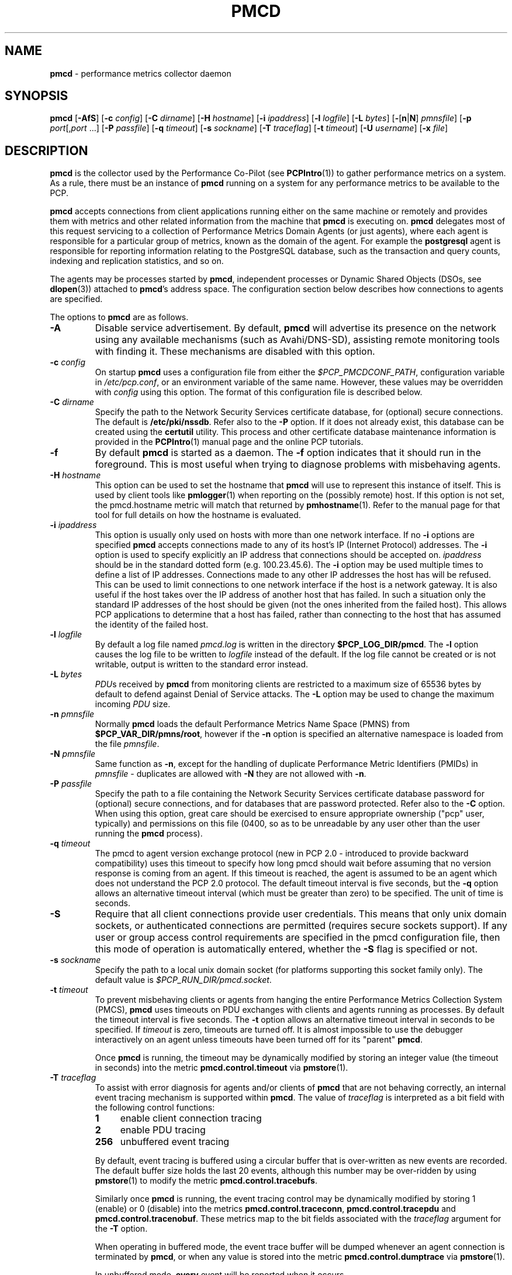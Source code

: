 '\"macro stdmacro
.\"
.\" Copyright (c) 2012-2013 Red Hat.
.\" Copyright (c) 2000 Silicon Graphics, Inc.  All Rights Reserved.
.\" 
.\" This program is free software; you can redistribute it and/or modify it
.\" under the terms of the GNU General Public License as published by the
.\" Free Software Foundation; either version 2 of the License, or (at your
.\" option) any later version.
.\" 
.\" This program is distributed in the hope that it will be useful, but
.\" WITHOUT ANY WARRANTY; without even the implied warranty of MERCHANTABILITY
.\" or FITNESS FOR A PARTICULAR PURPOSE.  See the GNU General Public License
.\" for more details.
.\" 
.\"
.TH PMCD 1 "PCP" "Performance Co-Pilot"
.SH NAME
\f3pmcd\f1 \- performance metrics collector daemon
.SH SYNOPSIS
\f3pmcd\f1
[\f3\-AfS\f1]
[\f3\-c\f1 \f2config\f1]
[\f3\-C\f1 \f2dirname\f1]
[\f3\-H\f1 \f2hostname\f1]
[\f3\-i\f1 \f2ipaddress\f1]
[\f3\-l\f1 \f2logfile\f1]
[\f3\-L\f1 \f2bytes\f1]
[\f3\-\f1[\f3n\f1|\f3N\f1] \f2pmnsfile\f1]
[\f3\-p\f1 \f2port\f1[,\f2port\f1 ...]
[\f3\-P\f1 \f2passfile\f1]
[\f3\-q\f1 \f2timeout\f1]
[\f3\-s\f1 \f2sockname\f1]
[\f3\-T\f1 \f2traceflag\f1]
[\f3\-t\f1 \f2timeout\f1]
[\f3\-U\f1 \f2username\f1]
[\f3\-x\f1 \f2file\f1]
.SH DESCRIPTION
.B pmcd
is the collector used by the Performance Co-Pilot (see
.BR PCPIntro (1))
to gather performance metrics
on a system.
As a rule, there must be an instance of
.B pmcd
running on a system for any performance metrics to be available to the
PCP.
.PP
.B pmcd
accepts connections from client applications running either on
the same machine or remotely and provides them with metrics and other related
information from the machine that
.B pmcd
is executing on.
.B pmcd
delegates most of this request servicing to
a collection of Performance Metrics Domain Agents 
(or just agents), where each agent is responsible for a particular group of
metrics, known as the domain of the agent.  For example the
.B postgresql
agent is responsible for
reporting information relating to the PostgreSQL database,
such as the transaction and query counts, indexing and replication statistics,
and so on.
.PP
The agents may be processes started by
.BR pmcd ,
independent processes or Dynamic Shared Objects (DSOs, see
.BR dlopen (3))
attached to
.BR pmcd 's
address space.
The configuration section below describes how connections to
agents are specified.
.PP
The options to
.B pmcd
are as follows.
.TP
.B \-A
Disable service advertisement.
By default,
.B pmcd
will advertise its presence on the network using any available mechanisms
(such as Avahi/DNS-SD), assisting remote monitoring tools with finding it.
These mechanisms are disabled with this option.
.TP
\f3\-c\f1 \f2config\f1
On startup
.B pmcd
uses a configuration file from either the
.IR $PCP_PMCDCONF_PATH ,
configuration variable in
.IR /etc/pcp.conf ,
or an environment variable of the same name.
However, these values may be overridden with
.I config
using this option.
The format of this configuration file is described below.
.TP
\f3\-C\f1 \f2dirname\f1
Specify the path to the Network Security Services certificate database,
for (optional) secure connections.
The default is
.BR /etc/pki/nssdb .
Refer also to the \f3\-P\f1 option.
If it does not already exist, this database can be created using the
.B certutil
utility.
This process and other certificate database maintenance information
is provided in the
.BR PCPIntro (1)
manual page and the online PCP tutorials.
.TP
.B \-f
By default
.B pmcd
is started as a daemon.
The
.B \-f
option indicates that it should run in the foreground.
This is most useful when trying to diagnose problems with misbehaving
agents.
.TP
\f3\-H\f1 \f2hostname\f1
This option can be used to set the hostname that 
.B pmcd
will use to represent this instance of itself.
This is used by client tools like
.BR pmlogger (1)
when reporting on the (possibly remote) host.
If this option is not set, the pmcd.hostname metric will match that 
returned by
.BR pmhostname (1).
Refer to the manual page for that tool for full details on how the hostname is
evaluated.
.TP
\f3\-i\f1 \f2ipaddress\f1
This option is usually only used on hosts with more than one network
interface.  If no
.B \-i
options are specified
.B pmcd
accepts connections made to any of its host's IP (Internet Protocol) addresses.
The
.B \-i
option is used to specify explicitly an IP address that connections should be
accepted on.
.I ipaddress
should be in the standard dotted form (e.g. 100.23.45.6).  The
.B \-i
option may be used multiple times to define a list of IP addresses.
Connections made to any other IP addresses the host has will be refused.  This
can be used to limit connections to one network interface if the host is a
network gateway.  It is also useful if the host takes over the IP address of
another host that has failed.  In such a situation only the standard IP
addresses of the host should be given (not the ones inherited from the failed
host).  This allows PCP applications to determine that a host has failed,
rather than connecting to the host that has assumed the identity of the failed
host.
.TP
\f3\-l\f1 \f2logfile\f1
By default a log file named
.I pmcd.log
is written in the directory
.BR $PCP_LOG_DIR/pmcd .
The
.B \-l
option causes the log file to be written to
.I logfile
instead of the default.
If the log file cannot be created or is not writable, output is
written to the standard error instead.
.TP
\f3\-L\f1 \f2bytes\f1
.IR PDU s 
received by 
.B pmcd 
from monitoring clients are restricted to a
maximum size of 65536 bytes by default to defend against Denial of
Service attacks.  The 
.B \-L 
option may be used to change the maximum incoming 
.I PDU 
size.
.TP
\f3\-n\f1 \f2pmnsfile\f1
Normally
.B pmcd
loads the default Performance Metrics Name Space (PMNS) from
.BR $PCP_VAR_DIR/pmns/root ,
however if the
.B \-n
option is specified an alternative namespace is loaded
from the file
.IR pmnsfile .
.TP
\f3\-N\f1 \f2pmnsfile\f1
Same function as
.BR \-n ,
except for the handling of
duplicate Performance Metric Identifiers (PMIDs) in
.I pmnsfile
\- duplicates are allowed with
.B \-N
they are not allowed with
.BR \-n .
.TP
\f3\-P\f1 \f2passfile\f1
Specify the path to a file containing the Network Security Services certificate
database password for (optional) secure connections, and for databases that are
password protected.
Refer also to the \f3\-C\f1 option.
When using this option, great care should be exercised to ensure appropriate
ownership ("pcp" user, typically) and permissions on this file (0400, so as to
be unreadable by any user other than the user running the
.B pmcd
process).
.TP
\f3\-q\f1 \f2timeout\f1
The pmcd to agent version exchange protocol (new in PCP 2.0 - introduced to
provide backward compatibility) uses this timeout to specify how long pmcd
should wait before assuming that no version response is coming from an agent.
If this timeout is reached, the agent is assumed to be an agent which does
not understand the PCP 2.0 protocol.
The default timeout interval is five seconds,
but the
.B \-q
option allows an alternative timeout interval (which must be greater than
zero) to be specified.  The unit of time is seconds.
.TP
.B \-S
Require that all client connections provide user credentials.
This means that only unix domain sockets, or authenticated connections are
permitted (requires secure sockets support).
If any user or group access control requirements are specified in the pmcd
configuration file, then this mode of operation is automatically entered,
whether the \f3\-S\f1 flag is specified or not.
.TP
\f3\-s\f1 \f2sockname\f1
Specify the path to a local unix domain socket (for platforms supporting this
socket family only).
The default value is
.IR $PCP_RUN_DIR/pmcd.socket .
.TP
\f3\-t\f1 \f2timeout\f1
To prevent misbehaving clients or agents from hanging the entire Performance Metrics
Collection System (PMCS),
.B pmcd
uses timeouts on PDU exchanges with clients and agents running as processes.
By
default the timeout interval is five seconds.
The
.B \-t
option allows an alternative timeout interval in seconds to be specified.
If
.I timeout
is zero, timeouts are turned off.
It is almost impossible to use the debugger
interactively on an agent unless timeouts have been turned off for its "parent"
.BR pmcd .
.RS
.PP
Once
.B pmcd
is running, the timeout may be dynamically
modified by storing an integer value (the timeout in seconds)
into the metric
.B pmcd.control.timeout
via
.BR pmstore (1).
.RE
.TP
\f3\-T\f1 \f2traceflag\f1
To assist with error diagnosis for agents and/or clients of
.B pmcd
that are not behaving correctly, an internal event tracing
mechanism is supported within
.BR pmcd .
The value of
.I traceflag
is interpreted as a bit field with the following control functions:
.RS
.TP 4n
.PD 0
.B 1
enable client connection tracing
.TP
.B 2
enable PDU tracing
.TP
.B 256
unbuffered event tracing
.PD
.PP
By default, event tracing is buffered using
a circular buffer that is over-written as new
events are recorded.  The default
buffer size holds the last 20 events, although this number
may be over-ridden by using
.BR pmstore (1)
to modify the metric
.BR "pmcd.control.tracebufs" .
.PP
Similarly once
.B pmcd
is running, the event tracing control
may be dynamically
modified by storing 1 (enable) or
0 (disable) into the metrics
.BR pmcd.control.traceconn ,
.B pmcd.control.tracepdu
and
.BR pmcd.control.tracenobuf .
These metrics map to the bit fields associated with the
.I traceflag
argument for the
.B \-T
option.
.PP
When operating in buffered mode,
the event trace buffer will be dumped whenever an agent connection is
terminated by
.BR pmcd ,
or when any value is stored into the metric
.B pmcd.control.dumptrace
via
.BR pmstore (1).
.PP
In unbuffered mode,
.B every
event will be reported when it occurs.
.RE
.TP
\f3\-U\f1 \f2username\f1
User account under which to run
.BR pmcd .
The default is the unprivileged "pcp" account in current versions of PCP,
but in older versions the superuser account ("root") was used by default.
.TP
\f3\-x\f1 \f2file\f1
Before the
.B pmcd
.I logfile
can be opened, 
.B pmcd
may encounter a fatal error which prevents it from starting.  By default, the
output describing this error is sent to
.B /dev/tty
but it may redirected to 
.IR file .
.PP
If a PDU exchange with an agent times out, the agent has violated the
requirement that it delivers metrics with little or no delay.
This is deemed a
protocol failure and the agent is disconnected from
.BR pmcd .
Any subsequent requests for information from the agent will fail with a status
indicating that there is no agent to provide it.
.PP
It is possible to specify access control to
.B pmcd
based on users, groups and hosts.
This allows one to prevent users, groups of users, and certain hosts from
accessing the metrics provided by
.B pmcd
and is described in more detail in the Section on ACCESS CONTROL below.
.SH CONFIGURATION
On startup
.B pmcd
looks for a configuration file named
.IR $PCP_PMCDCONF_PATH .
This file specifies which agents cover which performance metrics domains and
how
.B pmcd
should make contact with the agents.
An optional section specifying access controls may follow the agent
configuration data.
.PP
\f3Warning\f1:
.B pmcd
is usually started as part of the boot sequence and runs initially as root.
The configuration file may contain shell commands to create agents,
which will be executed by root.
To prevent security breaches the configuration file should
be writable only by root.
The use of absolute path names is also recommended.
.PP
The case of the reserved words in the configuration file is unimportant, but
elsewhere, the case is preserved.
.PP
Blank lines and comments are permitted (even encouraged) in the configuration
file.
A comment begins with a ``#''
character and finishes at the end of the line.
A line may be continued by
ensuring that the last character on the line is a ``\\''
(backslash).
A comment on a continued line ends at the end of the continued
line.
Spaces may be included in lexical elements by enclosing the entire
element in double quotes.
A double quote preceded by a backslash is always a
literal double quote.
A ``#''
in double quotes or preceded by a backslash is treated literally rather than as
a comment delimiter.
Lexical elements and separators are described further in
the following sections.
.SH "AGENT CONFIGURATION"
Each line of the agent configuration section of the configuration file contains
details of how to connect
.B pmcd
to one of its agents and specifies which metrics domain the agent deals with.
An agent may be attached as a DSO, or via a socket, or a pair
of pipes.
.PP
Each line of the agent configuration section of the configuration file must be
either an agent specification, a comment, or a blank line.
Lexical elements
are separated by whitespace characters, however a single agent specification
may not be broken across lines unless a
.B \\\\\&
(backslash) is used to continue the line.
.PP
Each agent specification must start with a textual label (string) followed by
an integer in the range 1 to 510.
The label is a tag used to refer to the
agent and the integer specifies the domain for which the agent supplies data.
This domain identifier corresponds to the domain portion of the PMIDs handled
by the agent.
Each agent must have a unique label and domain identifier.
.PP
For DSO agents a line of the form:
.TP
\&
\f2label\f1 \f2domain-no\f1 \f3dso\f1 \f2entry-point\f1 \f2path\f1
.PP
should appear.
Where,
.TP 14
.PD 0
.I label
is a string identifying the agent
.TP 14
.I domain-no
is an unsigned integer specifying the agent's domain in the range 1 to 510
.TP 14
.I entry-point
is the name of an initialization function which will be called when the DSO is
loaded
.TP 14
.I path
designates the location of the DSO and this is expected
to be an absolute pathname.
.B pmcd
is only able to load DSO agents that have the same
.I simabi
(Subprogram Interface Model ABI, or calling conventions) as it does (i.e. only
one of the
.I simabi
versions will be applicable).  The
.I simabi
version of a running
.B pmcd
may be determined by fetching
.BR pmcd.simabi .
Alternatively, the
.BR file (1)
command may be used to determine the
.I simabi
version from the
.B pmcd
executable.
.PD
.IP "" 14
For a relative
.I path
the environment variable
.B PMCD_PATH
defines a colon (:) separated list of directories to search
when trying to locate the agent DSO.  The default
search path is
.BR "$PCP_SHARE_DIR/lib:/usr/pcp/lib" .
.PP
For agents providing socket connections, a line of the form
.TP
\&
\f2label\f1 \f2domain-no\f1 \f3socket\f1 \f2addr-family\f1 \f2address\f1 [ \f2command\f1 ]
.PP
should appear.
Where,
.TP 14
.PD 0
.I label
is a string identifying the agent
.TP 14
.I domain-no
is an unsigned integer specifying the agent's domain in the range 1 to 510
.TP 14
.I addr-family
designates whether the socket is in the
.B AF_INET,
.B AF_INET6
or
.B AF_UNIX
domain, and the corresponding
values for this parameter are
.B inet,
.B ipv6
and
.B unix
respectively.
.TP 14
.I address
specifies the address of the socket within the previously
specified
.I addr-family.
For 
.B unix
sockets, the address should be the name of an agent's socket on the
local host (a valid address for the UNIX domain).
For
.B inet
and
.B ipv6
sockets, the address may be either a port number or a port name which may be
used to connect to an agent on the local host.
There is no syntax for
specifying an agent on a remote host as a
.B pmcd
deals only with agents on the same machine.
.TP 14
.I command
is an optional parameter used to specify a command line to start the agent when
.B pmcd
initializes.
If
.I command
is not present,
.B pmcd
assumes that the specified agent has
already been created.
The
.I command
is considered to start from the first non-white character after the socket
address and finish at the next newline that isn't preceded by a backslash.
After a
.BR fork (2)
the
.I command
is passed unmodified to
.BR execve (2)
to instantiate the agent.
.PD
.PP
For agents interacting with the 
.B pmcd
via stdin/stdout, a line of the form:
.TP
\&
\f2label\f1 \f2domain-no\f1 \f3pipe\f1 \f2protocol\f1 \f2command\f1
.PP
should appear.
Where,
.TP 14
.PD 0
.I label
is a string identifying the agent
.TP 14
.I domain-no
is an unsigned integer specifying the agent's domain
.TP 14
.I protocol
The value for this parameter should be
.BR binary .
.sp
.IP
Additionally, the \f2protocol\fP can include the \f3notready\fP keyword
to indicate that the agent must be marked as not being ready to process
requests from \f3pmcd\f1. The agent will explicitly notify the \f3pmcd\fP
when it is ready to process the requests by sending \f3PM_ERR_PMDAREADY\fP 
PDU.
.PD
.TP 14
.I command
specifies a command line to start the agent when
.B pmcd
initializes.
Note that
.I command
is mandatory for pipe-based agents.
The
.I command
is considered to start from the first non-white character after the
.I protocol
parameter and finish at the next newline that isn't preceded by a backslash.
After a
.BR fork (2)
the
.I command
is passed unmodified to
.BR execve (2)
to instantiate the agent.
.SH "ACCESS CONTROL CONFIGURATION"
The access control section of the configuration file is optional, but if
present it must follow the agent configuration data.
The case of reserved words is ignored, but elsewhere case is preserved.
Lexical elements in the access control section are separated by whitespace
or the special delimiter characters:
square brackets (``['' and ``]''),
braces (``{'' and ``}''),
colon (``:''),
semicolon (``;'')
and
comma (``,'').
The special characters are not treated as special in the agent configuration
section.
Lexical elements may be quoted (double quotes) as necessary.
.PP
The access control section of the file must start with a line of the form:
.TP
.B [access]
.PP
Leading and trailing whitespace may appear around and within the brackets and
the case of the
.B access
keyword is ignored.
No other text may appear on the line except a trailing comment.
.PP
Following this line, the remainder of the configuration file should contain
lines that allow or disallow operations from particular hosts or groups of
hosts.
.PP
There are two kinds of operations that occur via
.BR pmcd :
.TP 15
.B fetch
allows retrieval of information from
.BR pmcd .
This may be information about a metric (e.g. its description, instance domain
or help text) or a value for a metric.
.TP 15
.B store
allows
.B pmcd
to be used to store metric values in agents that permit store operations.
This may be the actual value of the metric (e.g. resetting a counter to
zero).  Alternatively, it may be a value used by the PMDA to introduce a
change to some aspect of monitoring of that metric (e.g. server side event
filtering) \- possibly even only for the active client tool performing the
store operation, and not others.
.PP
Access to
.B pmcd
can be granted in three ways - by user, group of users, or at a host level.
In the latter, all users on a host are granted the same level of access,
unless the user or group access control mechanism is also in use.
.PP
User names and group names will be verified using the local
.B /etc/passwd
and
.B /etc/groups
files (or an alternative directory service), using the
.BR getpwent (3)
and
.BR getgrent (3)
routines.
.PP
Hosts may be identified by name, IP address, IPv6 address or by the special host
specifications ``"unix:"'' or ``"local:"''. ``"unix:"'' refers to
.B pmcd's
unix domain socket, on supported platforms. ``"local:"'' is equivalent to
specifying ``"unix:"'' and ``localhost``.
.PP
Wildcards may also be specified by ending the host identifier with the
single wildcard character ``*'' as the last-given component of an
address. The wildcard ``".*"'' refers to all inet (IPv4) addresses.
The wildcard ``":*"'' refers to all IPv6 addresses.
If an IPv6 wildcard contains a ``::''
component, then the final ``*'' refers to the final 16 bits of the address only, otherwise it
refers to the remaining unspecified bits of the address.
.PP
The wildcard ``*'' refers to all users, groups or host addresses,
including ``"unix:"''.
Names of users, groups or hosts may not be wildcarded.
.PP
The following are all valid host identifiers:
.de CS
.in +0.5i
.ft CW
.nf
..
.de CE
.fi
.ft 1
.in
..
.PP
.CS
boing
localhost
giggle.melbourne.sgi.com
129.127.112.2
129.127.114.*
129.*
\&.*
fe80::223:14ff:feaf:b62c
fe80::223:14ff:feaf:*
fe80:*
:*
"unix:"
"local:"
*
.CE
.PP
The following are not valid host identifiers:
.PP
.CS
*.melbourne
129.127.*.*
129.*.114.9
129.127*
fe80::223:14ff:*:*
fe80::223:14ff:*:b62c
fe80*
.CE
.PP
The first example is not allowed because only (numeric) IP addresses may
contain a wildcard.
The second and fifth examples are not valid because there is more than
one wildcard character.
The third and sixth contain an embedded wildcard, the fourth and seventh
have a wildcard character that is not the last component of
the address (the last components are \f(CW127*\f1 and \f(CWfe80*\f1 respectively).
.PP
The name
.B localhost
is given special treatment to make the behavior of host wildcarding
consistent.
Rather than being 127.0.0.1 and ::1, it is mapped to the primary inet and IPv6 addresses
associated with the name of the host on which
.B pmcd
is running.
Beware of this when running
.B pmcd
on multi-homed hosts.
.PP
Access for users, groups or hosts are allowed or disallowed by specifying
statements of the form:
.TP
\&
\f3allow users\f1 \f2userlist\f1 \f3:\f1 \f2operations\f1 \f3;\f1
.br
\f3disallow users\f1 \f2userlist\f1 \f3:\f1 \f2operations\f1 \f3;\f1
.br
\f3allow groups\f1 \f2grouplist\f1 \f3:\f1 \f2operations\f1 \f3;\f1
.br
\f3disallow groups\f1 \f2grouplist\f1 \f3:\f1 \f2operations\f1 \f3;\f1
.br
\f3allow hosts\f1 \f2hostlist\f1 \f3:\f1 \f2operations\f1 \f3;\f1
.br
\f3disallow hosts\f1 \f2hostlist\f1 \f3:\f1 \f2operations\f1 \f3;\f1
.PP
.TP 14
.IR list
.IR userlist ,
.I grouplist
and
.I hostlist
are comma separated lists of one or more users, groups or host identifiers.
.TP 14
.I operations
is a comma separated list of the operation types described above,
.B all
(which allows/disallows all operations), or
.B all except
.I operations
(which allows/disallows all operations except those listed).
.PP
Either plural or singular forms of
.BR users ,
.BR groups ,
and
.B hosts
keywords are allowed.
If this keyword is omitted, a default of
.B hosts
will be used.
This behaviour is for backward-compatibility only, it is preferable to be explicit.
.PP
Where no specific
.B allow
or
.B disallow
statement applies to an operation, the default is to allow the
operation from all users, groups and hosts.
In the trivial case when there is no access control section in
the configuration file, all operations from all users, groups,
and hosts are permitted.
.PP
If a new connection to
.B pmcd
is attempted by a user, group or host that is not permitted to perform any
operations, the connection will be closed immediately after an error response
.B PM_ERR_PERMISSION
has been sent to the client attempting the connection.
.PP
Statements with the same level of wildcarding specifying identical hosts may
not contradict each other.
For example if a host named
.B clank
had an IP address of 129.127.112.2, specifying the following two rules would be
erroneous:
.PP
.CS
allow host clank : fetch, store;
disallow host 129.127.112.2 : all except fetch;
.CE
.PP
because they both refer to the same host, but disagree as to whether the
.B fetch
operation is permitted from that host.
.PP
Statements containing more specific host specifications override less specific
ones according to the level of wildcarding.
For example a rule of the form
.PP
.CS
allow host clank : all;
.CE
.PP
overrides
.PP
.CS
disallow host 129.127.112.* : all except fetch;
.CE
.PP
because the former contains a specific host name (equivalent to a fully
specified IP address), whereas the latter has a wildcard.
In turn, the latter would override
.PP
.CS
disallow host * : all;
.CE
.PP
It is possible to limit the number of connections from a user, group or host to
.BR pmcd .
This may be done by adding a clause of the form
.TP
\&
\f3maximum\f1 \f2n\f1 \f3connections\f1
.PP
to the
.I operations
list of an
.B allow
statement.
Such a clause may not be used in a
.B disallow
statement.
Here,
.I n
is the maximum number of connections that will be accepted from the user, group
or host matching the identifier(s) used in the statement.
.PP
An access control statement with a list of user, group or host identifiers is
equivalent to a set of access control statements, with each specifying one of
the identifiers in the list and all with the same access controls (both permissions
and connection limits).
A group should be used if you want users to contribute to a shared connection limit.
A wildcard should be used if you want hosts to contribute to a shared connection limit.
.PP
When a
new client requests a connection, and
.B pmcd
has determined that the client has permission to connect, it searches the
matching list of access control statements for the most specific match
containing a connection limit.
For brevity, this will be called the limiting
statement.
If there is no limiting statement, the client is granted a
connection.
If there is a limiting statement and the number of
.B pmcd
clients with user ID, group ID, or IP addresses that match the identifier in
the limiting statement is less than the connection limit in the statement,
the connection is allowed.
Otherwise the connection limit has been reached and the client is
refused a connection.
.PP
Group access controls and the wildcarding in host identifiers means that once
.B pmcd
actually accepts a connection from a client, the connection may contribute to
the current connection count of more than one access control statement \- the
client's host may match more than one access control statement, and similarly
the user ID may be in more than one group.
This may be significant for subsequent connection requests.
.PP
Note that
.B pmcd
enters a mode where it runs effectively with a higher-level of security as
soon as a user or group access control section is added to the configuration.
In this mode only authenticated connections are allowed \- either from a SASL
authenticated connection, or a Unix domain socket (which implicitly passes
client credentials).
This is the same mode that is entered explicitly using the \f3\-S\f1 option.
Assuming permission is allowed, one can determine whether
.B pmcd
is running in this mode by querying the value of the
.I pmcd.feature.creds_required
metric.
.PP
Note also that because most specific match semantics are used when checking the
connection limit, for the host-based access control case, priority is given
to clients with more specific host identifiers.
It is also possible to exceed connection limits in some situations.
Consider the following:
.IP
allow host clank : all, maximum 5 connections;
.br
allow host * : all except store, maximum 2 connections;
.PP
This says that only 2 client connections at a time are permitted for all
hosts other than "clank", which is permitted 5.
If a client from host "boing" is the first to connect to
.BR pmcd ,
its connection is checked against the second statement (that is the most
specific match with a connection limit).
As there are no other clients, the
connection is accepted and contributes towards the limit for only the second
statement above.
If the next client connects from "clank", its connection is
checked against the limit for the first statement.
There are no other
connections from "clank", so the connection is accepted.
Once this connection
is accepted, it counts towards
.B both
statements' limits because "clank" matches the host identifier in both
statements.
Remember that the decision to accept a new connection is made
using only the most specific matching access control statement with a
connection limit.
Now, the connection limit for the second statement has been
reached.
Any connections from hosts other than "clank" will be refused.
.PP
If instead,
.B pmcd
with no clients saw three successive connections arrived from "boing", the
first two would be accepted and the third refused.
After that, if a connection
was requested from "clank" it would be accepted.
It matches the first
statement, which is more specific than the second, so the connection limit in
the first is used to determine that the client has the right to connect.
Now
there are 3 connections contributing to the second statement's connection
limit.
Even though the connection limit for the second statement has been
exceeded, the earlier connections from "boing" are maintained.
The connection
limit is only checked at the time a client attempts a connection rather than
being re-evaluated every time a new client connects to
.BR pmcd .
.PP
This gentle scheme is designed to allow reasonable limits to be imposed
on a first come first served basis, with specific exceptions.
.PP
As illustrated by the example above, a client's connection is honored once it
has been accepted.
However,
.B pmcd
reconfiguration (see the next section) re-evaluates all the connection counts
and will cause client connections to be dropped where connection limits have
been exceeded.
.SH "RECONFIGURING PMCD"
If the configuration file has been changed or if an agent is not responding
because it has terminated or the PMNS has been changed,
.B pmcd
may be reconfigured by sending it a SIGHUP, as in
.PP
.CS
# pmsignal \-a \-s HUP pmcd
.CE
.PP
When
.B pmcd
receives a SIGHUP, it checks the configuration file for changes.
If the file
has been modified, it is reparsed and the contents become the new
configuration.
If there are errors in the configuration file, the existing
configuration is retained and the contents of the file are ignored.
Errors are reported in the 
.B pmcd
log file.
.PP
It also checks the PMNS file for changes. If the PMNS file has been
modified, then it is reloaded.
Use of
.BR tail (1)
on the log file is recommended while reconfiguring
.BR pmcd .
.PP
If the configuration for an agent has changed (any parameter except the agent's
label is different), the agent is restarted.
Agents whose configurations do not change are not
restarted.
Any existing agents
not present in the new configuration are terminated.
Any deceased agents are that are still listed are
restarted.
.PP
Sometimes it is necessary to restart an agent that is still running, but
malfunctioning.
Simply stop the agent (e.g. using SIGTERM from
.BR pmsignal (1)),
then send
.B pmcd
a SIGHUP, which will cause the agent to be restarted.
.SH "STARTING AND STOPPING PMCD"
Normally,
.B pmcd
is started automatically at boot time and stopped when the
system is being brought down (see
.BR rc2 (1M)
and
.BR rc0 (1M)).
Under certain circumstances it is necessary to start or stop
.B pmcd
manually.
To do this one must become superuser and type
.PP
.CS
# $PCP_RC_DIR/pcp start
.CE
.PP
to start
.BR pmcd ,
or
.PP
.CS
# $PCP_RC_DIR/pcp stop
.CE
.PP
to stop
.BR pmcd .
Starting
.B pmcd
when it is already running is the same as stopping
it and then starting it again.
.PP
Sometimes it may be necessary to restart
.B pmcd
during another phase of the boot process.
Time-consuming parts of the boot
process are often put into the background to allow the system to become
available sooner (e.g. mounting huge databases).
If an agent run by
.B pmcd
requires such a task to complete before it can run properly, it is necessary to
restart or reconfigure
.B pmcd
after the task completes.
Consider, for example, the case of mounting a
database in the background while booting.
If the PMDA which provides the
metrics about the database cannot function until the database is mounted and
available but
.B pmcd
is started before the database is ready, the PMDA will fail (however
.B pmcd
will still service requests for metrics from other domains).
If the database
is initialized by running a shell script, adding a line to the end of the
script to reconfigure
.B pmcd
(by sending it a SIGHUP) will restart the PMDA (if it exited because it
couldn't connect to the database).
If the PMDA didn't exit in such a situation
it would be necessary to restart
.B pmcd
because if the PMDA was still running
.B pmcd
would not restart it.
.P
Normally
.B pmcd
listens for client connections on TCP/IP port number 44321
(registered at
.IR http://www.iana.org/ ).
Either the environment
variable
.B PMCD_PORT
or the
.B \-p
command line option
may be used to specify alternative port number(s) when
.B pmcd
is started; in each case, the specification is a comma-separated list
of one or more numerical port numbers.  Should both methods be used
or multiple
.B \-p
options appear on the command line,
.B pmcd
will listen on the union of the set of ports specified via all
.B \-p
options and the
.B PMCD_PORT
environment variable.
If non-default ports are used with
.B pmcd
care should be taken to ensure that
.B PMCD_PORT
is also set in the environment of any client application that
will connect to
.BR pmcd ,
or that the extended host specification syntax is used
(see
.BR PCPIntro (1)
for details).
.SH FILES
.PD 0
.TP 10
.I $PCP_PMCDCONF_PATH
default configuration file
.TP
.I $PCP_PMCDOPTIONS_PATH
command line options to
.B pmcd
when launched from
.B $PCP_RC_DIR/pcp
All the command line option lines should start with a hyphen as
the first character.
This file can also contain environment variable settings of
the form "VARIABLE=value".
.TP
.B \&./pmcd.log
(or
.B $PCP_LOG_DIR/pmcd/pmcd.log
when started automatically)
.TP
.B $PCP_RUN_DIR/pmcd.pid
contains an ascii decimal representation of the process ID of 
.B pmcd
, when it's running.
.br
All messages and diagnostics are directed here
.TP
.B /etc/pki/nssdb
default Network Security Services (NSS) certificate database
directory, used for optional Secure Socket Layer connections.
This database can be created and queried using the NSS
.B certutil
tool, amongst others.
.TP
.B /etc/passwd
user names, user identifiers and primary group identifiers, used for access control specifications
.TP
.B /etc/groups
group names, group identifiers and group members, used for access control specifications
.PD
.SH ENVIRONMENT
In addition to the PCP environment variables described in the
.B "PCP ENVIRONMENT"
section below, the 
.B PMCD_PORT
variable is also recognised
as the TCP/IP port for incoming connections
(default 
.IR 44321 ),
and the
.B PMCD_SOCKET
variable is also recognised
as the path to be used for the Unix domain socket.
.SH "PCP ENVIRONMENT"
Environment variables with the prefix
.B PCP_
are used to parameterize the file and directory names
used by PCP.
On each installation, the file
.B /etc/pcp.conf
contains the local values for these variables.
The
.B $PCP_CONF
variable may be used to specify an alternative
configuration file,
as described in
.BR pcp.conf (5).
.SH DIAGNOSTICS
If
.B pmcd
is already running the message "Error: OpenRequestSocket bind: Address may already be in use" will appear.
This may also appear if
.B pmcd
was shutdown with an outstanding request from a client.
In this case, a
request socket has been left in the TIME_WAIT state and until the system closes
it down (after some timeout period) it will not be possible to run
.BR pmcd .
.PP
In addition to the standard
.B PCP
debugging flags, see
.BR pmdbg (1),
.B pmcd
currently uses
.B DBG_TRACE_APPL0
for tracing I/O and termination of agents,
.B DBG_TRACE_APPL1
for tracing access control and
.B DBG_TRACE_APPL2
for tracing the configuration file scanner and parser.
.SH CAVEATS
.B pmcd
does not explicitly terminate its children (agents), it only
closes their pipes.
If an agent never checks for a closed pipe it may not terminate.
.PP
The configuration file parser will only read lines of less than 1200
characters.
This is intended to prevent accidents with binary files.
.PP
The timeouts controlled by the
.B \-t
option apply to IPC between
.B pmcd
and the PMDAs it spawns.  This is independent of settings of the
environment variables
.B PMCD_CONNECT_TIMEOUT
and
.B PMCD_REQUEST_TIMEOUT
(see
.BR PCPIntro (1))
which may be used respectively to control timeouts for client applications
trying to connect to
.B pmcd
and trying to receive information from
.BR pmcd .
.SH SEE ALSO
.BR PCPIntro (1),
.BR pmdbg (1),
.BR pmerr (1),
.BR pmgenmap (1),
.BR pminfo (1),
.BR pmstat (1),
.BR pmstore (1),
.BR pmval (1),
.BR getpwent (3),
.BR getgrent (3),
.BR pcp.conf (5),
and
.BR pcp.env (5).
